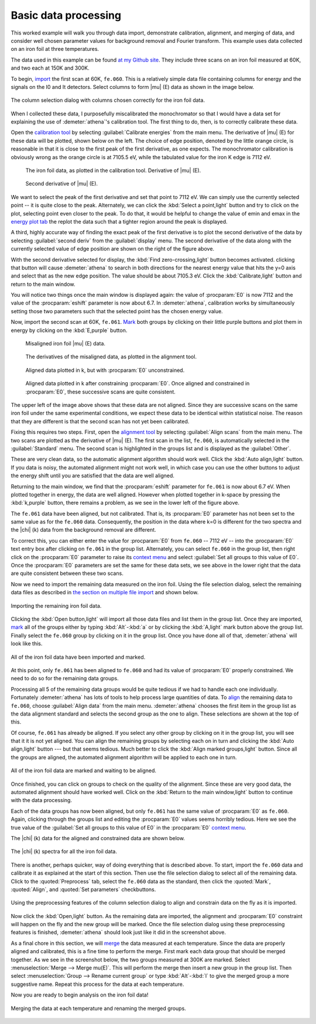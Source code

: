 
Basic data processing
=====================

This worked example will walk you through data import, demonstrate
calibration, alignment, and merging of data, and consider well chosen
parameter values for background removal and Fourier transform. This
example uses data collected on an iron foil at three temperatures.

The data used in this example can be found `at my Github
site <https://github.com/bruceravel/XAS-Education/tree/master/Examples/Fe%20foil>`__.
They include three scans on an iron foil measured at 60K, and two each
at 150K and 300K.

To begin, `import <../import/columns.html>`__ the first scan at 60K,
``fe.060``. This is a relatively simple data file containing columns for
energy and the signals on the I0 and It detectors. Select columns to
form |mu| (E) data as shown in the image below.

.. _fig-fecol:

.. figure:: ../../_images/ex_data_col.png
   :target: ../_images/ex_data_col.png
   :width: 65%
   :align: center

   The column selection dialog with columns chosen correctly for the iron
   foil data.

When I collected these data, I purposefully miscalibrated the
monochromator so that I would have a data set for explaining the use of
:demeter:`athena`'s calibration tool. The first thing to do, then, is to correctly
calibrate these data.

Open the `calibration tool <../process/cal.html>`__ by selecting
:guilabel:`Calibrate energies` from the main menu. The derivative of
|mu| (E) for these data will be plotted, shown below on the left. The
choice of edge position, denoted by the little orange circle, is
reasonable in that it is close to the first peak of the first
derivative, as one expects. The monochromator calibration is obviously
wrong as the orange circle is at 7105.5 eV, while the tabulated value
for the iron K edge is 7112 eV.

.. subfigstart::

.. _fig-fedatacalib:

.. figure::  ../../_images/ex_data_calib.png
   :target: ../_images/ex_data_calib.png
   :width: 100%

   The iron foil data, as plotted in the calibration tool. 
   Derivative of |mu| (E). 

.. _fig-fedatasecond:

.. figure::  ../../_images/ex_data_second.png
   :target: ../_images/ex_data_second.png
   :width: 100%

   Second derivative of |mu| (E).

.. subfigend::
   :width: 0.45
   :label: _fig-febegin


We want to select the peak of the first derivative and set that point
to 7112 eV. We can simply use the currently selected point -- it is
quite close to the peak. Alternately, we can click the :kbd:`Select
a point,light` button and try to click on the plot, selecting point even
closer to the peak.  To do that, it would be helpful to change the
value of emin and emax in the `energy plot tab <../plot/tabs.html>`__
the replot the data such that a tighter region around the peak is
displayed.

A third, highly accurate way of finding the exact peak of the first
derivative is to plot the second derivative of the data by selecting
:guilabel:`second deriv` from the :guilabel:`display` menu. The second
derivative of the data along with the currently selected value of edge
position are shown on the right of the figure above.

With the second derivative selected for display, the :kbd:`Find
zero-crossing,light` button becomes activated. clicking that button will
cause :demeter:`athena` to search in both directions for the nearest
energy value that hits the y=0 axis and select that as the new edge
position. The value should be about 7105.3 eV. Click the
:kbd:`Calibrate,light` button and return to the main window.

You will notice two things once the main window is displayed again:
the value of :procparam:`E0` is now 7112 and the value of the
:procparam:`eshift` parameter is now about 6.7. In :demeter:`athena`,
calibration works by simultaneously setting those two parameters such
that the selected point has the chosen energy value.

Now, import the second scan at 60K, ``fe.061``. `Mark <../ui/mark.html>`__
both groups by clicking on their little purple buttons and plot them in
energy by clicking on the :kbd:`E,purple` button.


.. subfigstart::

.. _fig-fedatamisaligned:

.. figure::  ../../_images/ex_data_misaligned.png
   :target: ../_images/ex_data_misaligned.png
   :width: 100%

   Misaligned iron foil |mu| (E) data.

.. _fig-fedataalign:

.. figure::  ../../_images/ex_data_align.png
   :target: ../_images/ex_data_align.png
   :width: 100%

   The derivatives of the misaligned data, as plotted in the alignment
   tool.

.. _fig-fedatachik:

.. figure::  ../../_images/ex_data_chik.png
   :target: ../_images/ex_data_chik.png
   :width: 100%

   Aligned data plotted in k, but with :procparam:`E0` unconstrained.

.. _fig-fedataaligned:

.. figure::  ../../_images/ex_data_aligned.png
   :target: ../_images/ex_data_aligned.png
   :width: 100%

   Aligned data plotted in k after constraining :procparam:`E0`. Once
   aligned and constrained in :procparam:`E0`, these successive scans
   are quite consistent.

.. subfigend::
   :width: 0.45
   :label: _fig-fealign


The upper left of the image above shows that these data are not aligned.
Since they are successive scans on the same iron foil under the same
experimental conditions, we expect these data to be identical within
statistical noise. The reason that they are different is that the second
scan has not yet been calibrated.

Fixing this requires two steps. First, open the `alignment tool
<../process/align.html>`__ by selecting :guilabel:`Align scans` from
the main menu. The two scans are plotted as the derivative of |mu|
(E). The first scan in the list, ``fe.060``, is automatically selected
in the :guilabel:`Standard` menu. The second scan is highlighted in
the groups list and is displayed as the :guilabel:`Other`.

These are very clean data, so the automatic alignment algorithm should
work well. Click the :kbd:`Auto align,light` button. If you data is
noisy, the automated alignment might not work well, in which case you
can use the other buttons to adjust the energy shift until you are
satisfied that the data are well aligned.

Returning to the main window, we find that the :procparam:`eshift`
parameter for ``fe.061`` is now about 6.7 eV. When plotted together in
energy, the data are well aligned. However when plotted together in
k-space by pressing the :kbd:`k,purple` button, there remains a
problem, as we see in the lower left of the figure above.

The ``fe.061`` data have been aligned, but not calibrated. That is,
its :procparam:`E0` parameter has not been set to the same value as
for the ``fe.060`` data.  Consequently, the position in the data where
k=0 is different for the two spectra and the |chi| (k) data from the
background removal are different.

To correct this, you can either enter the value for :procparam:`E0`
from ``fe.060`` -- 7112 eV -- into the :procparam:`E0` text entry box
after clicking on ``fe.061`` in the group list. Alternately, you can
select ``fe.060`` in the group list, then right click on the
:procparam:`E0` parameter to raise its `context menu
<../params/constrain.html#constraining-individual-parameters>`__ and
select :guilabel:`Set all groups to this value of E0`. Once the
:procparam:`E0` parameters are set the same for these data sets, we
see above in the lower right that the data are quite consistent
between these two scans.

Now we need to import the remaining data measured on the iron foil.
Using the file selection dialog, select the remaining data files as
described in `the section on multiple file
import <../import/multiple.html>`__ and shown below.

.. _fig-datamany:

.. figure:: ../../_images/ex_data_many.png
   :target: ../_images/ex_data_many.png
   :width: 65%
   :align: center

   Importing the remaining iron foil data.

Clicking the :kbd:`Open button,light` will import all those data files
and list them in the group list. Once they are imported, `mark
<../ui/mark.html>`__ all of the groups either by typing
:kbd:`Alt`-:kbd:`a` or by clicking the :kbd:`A,light` mark button
above the group list. Finally select the ``fe.060`` group by clicking
on it in the group list. Once you have done all of that,
:demeter:`athena` will look like this.

.. _fig-datamarked:

.. figure:: ../../_images/ex_data_marked.png
   :target: ../_images/ex_data_marked.png
   :width: 65%
   :align: center
	
   All of the iron foil data have been imported and marked.

At this point, only ``fe.061`` has been aligned to ``fe.060`` and had
its value of :procparam:`E0` properly constrained. We need to do so
for the remaining data groups.

Processing all 5 of the remaining data groups would be quite tedious
if we had to handle each one individually. Fortunately
:demeter:`athena` has lots of tools to help process large quantities
of data. To `align <../process/align.html#align>`__ the remaining data
to ``fe.060``, choose :guilabel:`Align data` from the main
menu. :demeter:`athena` chooses the first item in the group list as
the data alignment standard and selects the second group as the one to
align. These selections are shown at the top of this.

Of course, ``fe.061`` has already be aligned. If you select any other
group by clicking on it in the group list, you will see that it it is
not yet aligned. You can align the remaining groups by selecting each
on in turn and clicking the :kbd:`Auto align,light` button --- but that
seems tedious. Much better to click the :kbd:`Align marked groups,light`
button. Since all the groups are aligned, the automated alignment
algorithm will be applied to each one in turn.

.. _fit-dataalignmarked:

.. figure:: ../../_images/ex_data_alignmarked.png
   :target: ../_images/ex_data_alignmarked.png
   :width: 65%
   :align: center

   All of the iron foil data are marked and waiting to be aligned.

Once finished, you can click on groups to check on the quality of the
alignment. Since these are very good data, the automated alignment
should have worked well. Click on the :kbd:`Return to the main
window,light` button to continue with the data processing.

Each of the data groups has now been aligned, but only ``fe.061`` has
the same value of :procparam:`E0` as ``fe.060``. Again, clicking
through the groups list and editing the :procparam:`E0` values seems
horribly tedious. Here we see the true value of the :guilabel:`Set all
groups to this value of E0` in the :procparam:`E0` `context menu
<../params/constrain.html#constraining-individual-parameters>`__.

The |chi| (k) data for the aligned and constrained data are shown below.

.. _fig-dataallchik:

.. figure:: ../../_images/ex_data_allchik.png
   :target: ../_images/ex_data_allchik.png
   :width: 45%
   :align: center

   The |chi| (k) spectra for all the iron foil data.

There is another, perhaps quicker, way of doing everything that is
described above. To start, import the ``fe.060`` data and calibrate it
as explained at the start of this section. Then use the file selection
dialog to select all of the remaining data. Click to the
:quoted:`Preprocess` tab, select the ``fe.060`` data as the standard,
then click the :quoted:`Mark`, :quoted:`Align`, and :quoted:`Set
parameters` checkbuttons.

.. _fig-datapreproc:

.. figure:: ../../_images/ex_data_preproc.png
   :target: ../_images/ex_data_preproc.png
   :width: 65%
   :align: center
	
   Using the preprocessing features of the column selection dialog to align
   and constrain data on the fly as it is imported.

Now click the :kbd:`Open,light` button. As the remaining data are
imported, the alignment and :procparam:`E0` constraint will happen on
the fly and the new group will be marked. Once the file selection
dialog using these preprocessing features is finished,
:demeter:`athena` should look just like it did in the screenshot
above.

As a final chore in this section, we will `merge
<../process/merge.html>`__ the data measured at each temperature.
Since the data are properly aligned and calibrated, this is a fine
time to perform the merge. First mark each data group that should be
merged together. As we see in the screenshot below, the two groups
measured at 300K are marked. Select :menuselection:`Merge --> Merge
mu(E)`. This will perform the merge then insert a new group in the
group list. Then select :menuselection:`Group --> Rename current
group` or type :kbd:`Alt`-:kbd:`l` to give the merged group a more
suggestive name. Repeat this process for the data at each temperature.

Now you are ready to begin analysis on the iron foil data!

.. _fig-datamerge:

.. figure:: ../../_images/ex_data_merge.png
   :target: ../_images/ex_data_merge.png
   :width: 45%
   :align: center

   Merging the data at each temperature and renaming the merged groups.
